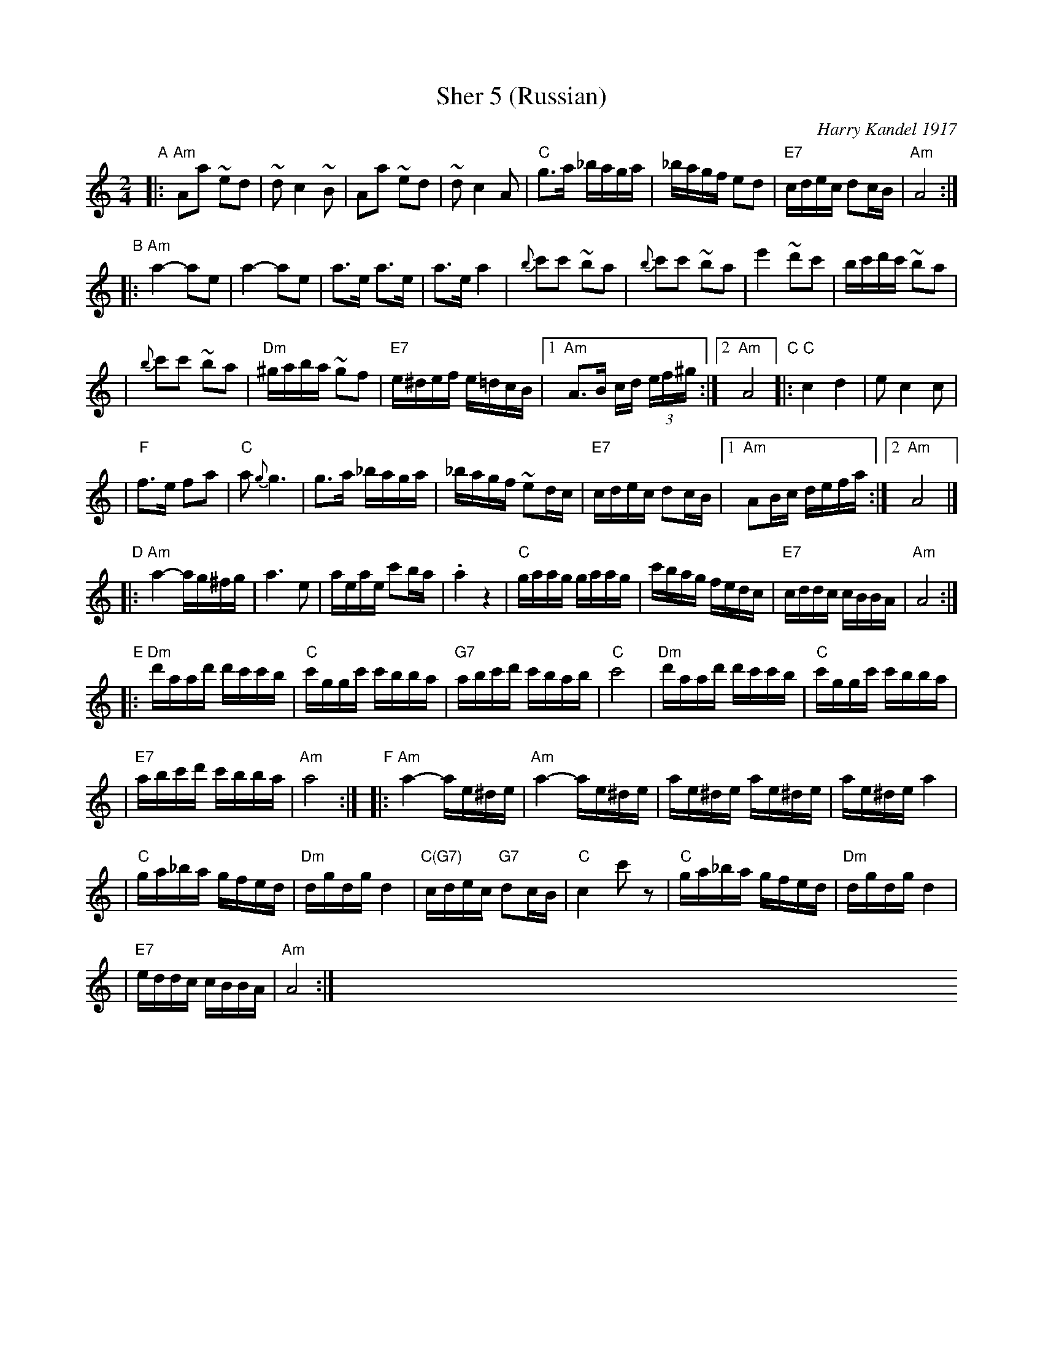 X: 1
T: Sher 5 (Russian)
O: Harry Kandel 1917
B: Mel Bay Klezmer Collection
N: "Harry Kandel - Russian Sher" Global Village 128
M: 2/4
L: 1/16
K: Am
"A"\
|:"Am"A2a2 ~e2d2 | ~d2 c4 ~B2 | A2a2 ~e2d2 | ~d2 c4 A2 \
| "C"g3a _baga | _bagf e2d2 | "E7"cdec d2cB | "Am"A8 :|
"B"\
|:"Am"a4- a2e2 | a4- a2e2 | a3e a3e | a3e a4 \
| {b}c'2c'2 ~b2a2 | {b}c'2c'2 ~b2a2 | e'4 ~d'2c'2 |  bc'd'c' ~b2a2 |
| {b}c'2c'2 ~b2a2 | "Dm"^gaba ~g2f2 | "E7"e^def e=dcB |1 "Am"A3B cd (3ef^g :|2 "Am"A8 \
"C"\
|:"C"c4 d4 | e2 c4 c2 |
| "F"f3e f2a2 | "C"a2 {g}g6 \
| g3a _baga | _bagf ~e2dc \
| "E7"cdec d2cB |1 "Am"A2Bc defa :|2 "Am"A8 |]
"D"\
|:"Am"a4- ag^fg | a6 e2 \
| aeae c'2ba | .a4 z4 \
| "C"gaag gaag | c'bag fedc \
| "E7"cddc cBBA | "Am"A8 :|
"E"\
|:"Dm"d'aad' d'c'c'b | "C"c'ggc' c'bba | "G7"abc'd' c'bab | "C"c'8 \
| "Dm"d'aad' d'c'c'b | "C"c'ggc' c'bba |
| "E7"abc'd' c'bba | "Am"a8 :| \
"F"\
|:"Am"a4- ae^de | "Am"a4- ae^de \
| ae^de ae^de | ae^de a4 |
| "C"ga_ba gfed | "Dm"dgdg d4 \
| "C(G7)"cdec "G7"d2cB | "C"c4 kc'2z2 \
| "C"ga_ba gfed | "Dm"dgdg d4 |
| "E7"eddc cBBA | "Am"A8 :| \
x8 x8 x8 x8 x8 x8 x8 x8 x8 x8 x8 x8

